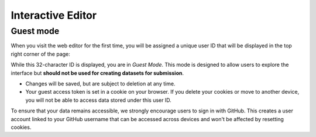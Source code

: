 ##################
Interactive Editor
##################

**********
Guest mode
**********

When you visit the web editor for the first time, you will be assigned a
unique user ID that will be displayed in the top right corner of the page:

.. image:: images/login.png

While this 32-character ID is displayed, you are in *Guest Mode*. This mode
is designed to allow users to explore the interface but **should not be used
for creating datasets for submission**.

* Changes will be saved, but are subject to deletion at any time.
* Your guest access token is set in a cookie on your browser. If you delete
  your cookies or move to another device, you will not be able to access data
  stored under this user ID.

To ensure that your data remains accessible, we strongly encourage users to
sign in with GitHub. This creates a user account linked to your GitHub username
that can be accessed across devices and won't be affected by resetting cookies.
